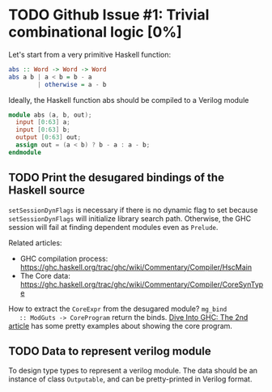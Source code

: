 * TODO Github Issue #1: Trivial combinational logic [0%]

  Let's start from a very primitive Haskell function:
  #+BEGIN_SRC haskell
    abs :: Word -> Word -> Word
    abs a b | a < b = b - a
            | otherwise = a - b
  #+END_SRC

  Ideally, the Haskell function abs should be compiled to a Verilog
  module
  #+BEGIN_SRC verilog
    module abs (a, b, out);
      input [0:63] a;
      input [0:63] b;
      output [0:63] out;
      assign out = (a < b) ? b - a : a - b;
    endmodule
  #+END_SRC

** TODO Print the desugared bindings of the Haskell source

   ~setSessionDynFlags~ is necessary if there is no dynamic flag to
   set because ~setSessionDynFlags~ will initialize library search
   path.  Otherwise, the GHC session will fail at finding dependent
   modules even as ~Prelude~.
   
   Related articles:
   * GHC compilation process:
     [[https://ghc.haskell.org/trac/ghc/wiki/Commentary/Compiler/HscMain]]
   * The Core data:
     [[https://ghc.haskell.org/trac/ghc/wiki/Commentary/Compiler/CoreSynType]]

   How to extract the ~CoreExpr~ from the desugared module? ~mg_bind
   :: ModGuts -> CoreProgram~ return the binds.  [[http://www.stephendiehl.com/posts/ghc_02.html][Dive Into GHC: The
   2nd article]] has some pretty examples about showing the core
   program.
   

** TODO Data to represent verilog module
   To design type types to represent a verilog module.  The data
   should be an instance of class ~Outputable~, and can be
   pretty-printed in Verilog format.
